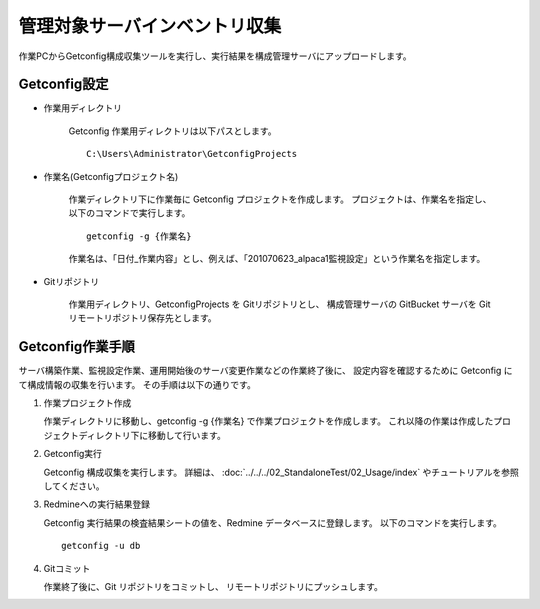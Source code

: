 管理対象サーバインベントリ収集
------------------------------

作業PCからGetconfig構成収集ツールを実行し、実行結果を構成管理サーバにアップロードします。

Getconfig設定
^^^^^^^^^^^^^

* 作業用ディレクトリ

   Getconfig 作業用ディレクトリは以下パスとします。

   ::

      C:\Users\Administrator\GetconfigProjects

* 作業名(Getconfigプロジェクト名)

   作業ディレクトリ下に作業毎に Getconfig プロジェクトを作成します。
   プロジェクトは、作業名を指定し、以下のコマンドで実行します。

   ::

      getconfig -g {作業名}

   作業名は、「日付_作業内容」とし、例えば、「201070623_alpaca1監視設定」という作業名を指定します。

* Gitリポジトリ

   作業用ディレクトリ、GetconfigProjects を Gitリポジトリとし、
   構成管理サーバの GitBucket サーバを Git リモートリポジトリ保存先とします。

Getconfig作業手順
^^^^^^^^^^^^^^^^^

サーバ構築作業、監視設定作業、運用開始後のサーバ変更作業などの作業終了後に、
設定内容を確認するために Getconfig にて構成情報の収集を行います。
その手順は以下の通りです。

1. 作業プロジェクト作成

   作業ディレクトリに移動し、getconfig -g {作業名} で作業プロジェクトを作成します。
   これ以降の作業は作成したプロジェクトディレクトリ下に移動して行います。

2. Getconfig実行

   Getconfig 構成収集を実行します。
   詳細は、 :doc:`../../../02_StandaloneTest/02_Usage/index` やチュートリアルを参照してください。

3. Redmineへの実行結果登録

   Getconfig 実行結果の検査結果シートの値を、Redmine データベースに登録します。
   以下のコマンドを実行します。

   ::

      getconfig -u db

4. Gitコミット

   作業終了後に、Git リポジトリをコミットし、 リモートリポジトリにプッシュします。

